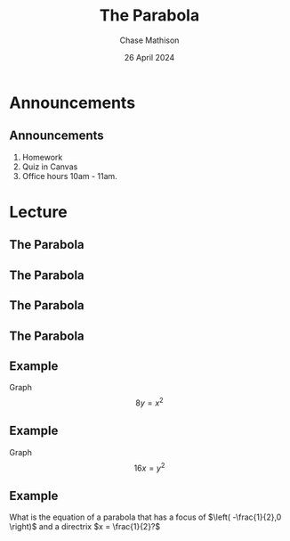 #+title: The Parabola
#+author: Chase Mathison
#+date: 26 April 2024
#+email: cmathiso@su.edu
#+options: H:2 ':t ::t <:t email:t text:t todo:nil toc:nil 
#+startup: showall
#+startup: indent
#+startup: hidestars
#+startup: beamer
#+latex_class: beamer
#+latex_class_options: [presentation]
#+COLUMNS: %40ITEM %10BEAMER_env(Env) %9BEAMER_envargs(Env Args) %5BEAMER_act(Act) %4BEAMER_col(Col) %10BEAMER_extra(Extra)
#+latex_header: \mode<beamer>{\usetheme{Madrid}}
#+latex_header: \definecolor{SUred}{rgb}{0.59375, 0, 0.17969} % SU red (primary)
#+latex_header: \definecolor{SUblue}{rgb}{0, 0.17578, 0.38281} % SU blue (secondary)
#+latex_header: \setbeamercolor{palette primary}{bg=SUred,fg=white}
#+latex_header: \setbeamercolor{palette secondary}{bg=SUblue,fg=white}
#+latex_header: \setbeamercolor{palette tertiary}{bg=SUblue,fg=white}
#+latex_header: \setbeamercolor{palette quaternary}{bg=SUblue,fg=white}
#+latex_header: \setbeamercolor{structure}{fg=SUblue} % itemize, enumerate, etc
#+latex_header: \setbeamercolor{section in toc}{fg=SUblue} % TOC sections
#+latex_header: % Override palette coloring with secondary
#+latex_header: \setbeamercolor{subsection in head/foot}{bg=SUblue,fg=white}
#+latex_header: \setbeamercolor{date in head/foot}{bg=SUblue,fg=white}
#+latex_header: \institute[SU]{Shenandoah University}
#+latex_header: \titlegraphic{\includegraphics[width=0.5\textwidth]{\string~/Documents/suLogo/suLogo.pdf}}
#+latex_header: \newcommand{\R}{\mathbb{R}}
#+latex_header: \usepackage{tikz}
#+latex_header: \usepackage{pgfplots}

* Announcements
** Announcements
1. Homework
2. Quiz in Canvas
3. Office hours 10am - 11am.

* Lecture
** The Parabola

#+begin_export latex
\includegraphics{./parab_x_orig}
#+end_export


** The Parabola

** The Parabola

#+begin_export latex
\includegraphics{./parab_y_orig}
#+end_export

** The Parabola

#+begin_export latex
\begin{center}
\includegraphics[width=0.8\textwidth]{./parabs_origin}
\end{center}
#+end_export

** Example

Graph
\[
8y = x^2\]

#+begin_export latex
\includegraphics[scale=0.9]{./blank_grid}
#+end_export
\vspace{10in}


** Example

Graph
\[
16x = y^2\]

#+begin_export latex
\includegraphics[scale=0.9]{./blank_grid}
#+end_export
\vspace{10in}


** Example

What is the equation of a parabola that has a focus of \(\left(
-\frac{1}{2},0 \right)\) and a directrix \(x = \frac{1}{2}?\)

#+begin_export latex
\includegraphics[scale=0.9]{./blank_grid}
#+end_export
\vspace{10in}
